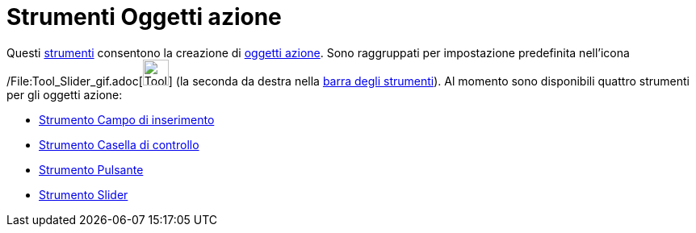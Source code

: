 = Strumenti Oggetti azione

Questi xref:/Strumenti.adoc[strumenti] consentono la creazione di xref:/Oggetti_azione.adoc[oggetti azione]. Sono
raggruppati per impostazione predefinita nell'icona /File:Tool_Slider_gif.adoc[image:Tool_Slider.gif[Tool
Slider.gif,width=32,height=32]] (la seconda da destra nella xref:/Barra_degli_strumenti.adoc[barra degli strumenti]). Al
momento sono disponibili quattro strumenti per gli oggetti azione:

* xref:/tools/Strumento_Campo_di_inserimento.adoc[Strumento Campo di inserimento]
* xref:/tools/Strumento_Casella_di_controllo.adoc[Strumento Casella di controllo]
* xref:/tools/Strumento_Pulsante.adoc[Strumento Pulsante]
* xref:/tools/Strumento_Slider.adoc[Strumento Slider]
